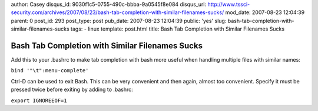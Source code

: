 author: Casey
disqus_id: 9030f1c5-0755-490c-bbba-9a0545f8e084
disqus_url: http://www.tssci-security.com/archives/2007/08/23/bash-tab-completion-with-similar-filenames-sucks/
mod_date: 2007-08-23 12:04:39
parent: 0
post_id: 293
post_type: post
pub_date: 2007-08-23 12:04:39
public: 'yes'
slug: bash-tab-completion-with-similar-filenames-sucks
tags:
- linux
template: post.html
title: Bash Tab Completion with Similar Filenames Sucks

Bash Tab Completion with Similar Filenames Sucks
################################################

Add this to your .bashrc to make tab completion with bash more useful
when handling multiple files with similar names:

``bind '"\t":menu-complete'``

Ctrl-D can be used to exit Bash. This can be very convenient and then
again, almost too convenient. Specify it must be pressed twice before
exiting by adding to .bashrc:

``export IGNOREEOF=1``
